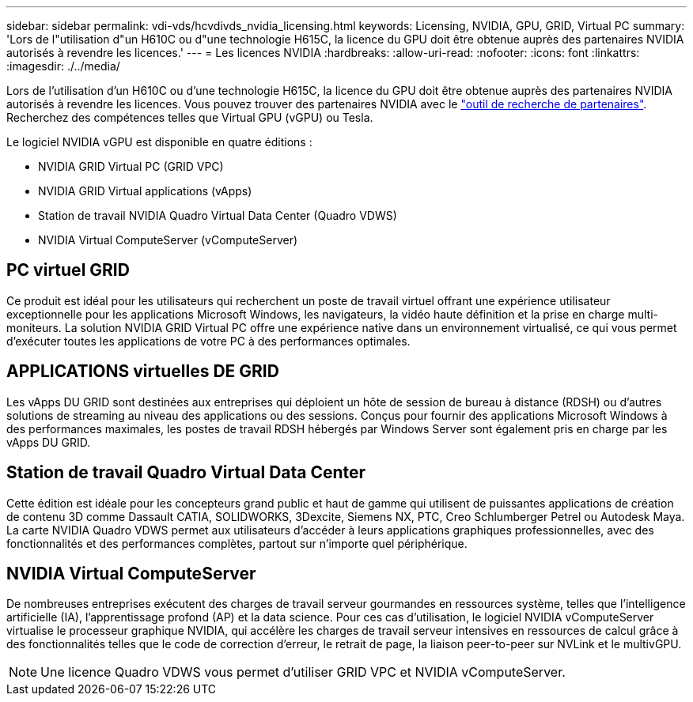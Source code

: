 ---
sidebar: sidebar 
permalink: vdi-vds/hcvdivds_nvidia_licensing.html 
keywords: Licensing, NVIDIA, GPU, GRID, Virtual PC 
summary: 'Lors de l"utilisation d"un H610C ou d"une technologie H615C, la licence du GPU doit être obtenue auprès des partenaires NVIDIA autorisés à revendre les licences.' 
---
= Les licences NVIDIA
:hardbreaks:
:allow-uri-read: 
:nofooter: 
:icons: font
:linkattrs: 
:imagesdir: ./../media/


[role="lead"]
Lors de l'utilisation d'un H610C ou d'une technologie H615C, la licence du GPU doit être obtenue auprès des partenaires NVIDIA autorisés à revendre les licences. Vous pouvez trouver des partenaires NVIDIA avec le https://www.nvidia.com/object/partner-locator.html["outil de recherche de partenaires"^]. Recherchez des compétences telles que Virtual GPU (vGPU) ou Tesla.

Le logiciel NVIDIA vGPU est disponible en quatre éditions :

* NVIDIA GRID Virtual PC (GRID VPC)
* NVIDIA GRID Virtual applications (vApps)
* Station de travail NVIDIA Quadro Virtual Data Center (Quadro VDWS)
* NVIDIA Virtual ComputeServer (vComputeServer)




== PC virtuel GRID

Ce produit est idéal pour les utilisateurs qui recherchent un poste de travail virtuel offrant une expérience utilisateur exceptionnelle pour les applications Microsoft Windows, les navigateurs, la vidéo haute définition et la prise en charge multi-moniteurs. La solution NVIDIA GRID Virtual PC offre une expérience native dans un environnement virtualisé, ce qui vous permet d'exécuter toutes les applications de votre PC à des performances optimales.



== APPLICATIONS virtuelles DE GRID

Les vApps DU GRID sont destinées aux entreprises qui déploient un hôte de session de bureau à distance (RDSH) ou d'autres solutions de streaming au niveau des applications ou des sessions. Conçus pour fournir des applications Microsoft Windows à des performances maximales, les postes de travail RDSH hébergés par Windows Server sont également pris en charge par les vApps DU GRID.



== Station de travail Quadro Virtual Data Center

Cette édition est idéale pour les concepteurs grand public et haut de gamme qui utilisent de puissantes applications de création de contenu 3D comme Dassault CATIA, SOLIDWORKS, 3Dexcite, Siemens NX, PTC, Creo Schlumberger Petrel ou Autodesk Maya. La carte NVIDIA Quadro VDWS permet aux utilisateurs d'accéder à leurs applications graphiques professionnelles, avec des fonctionnalités et des performances complètes, partout sur n'importe quel périphérique.



== NVIDIA Virtual ComputeServer

De nombreuses entreprises exécutent des charges de travail serveur gourmandes en ressources système, telles que l'intelligence artificielle (IA), l'apprentissage profond (AP) et la data science. Pour ces cas d'utilisation, le logiciel NVIDIA vComputeServer virtualise le processeur graphique NVIDIA, qui accélère les charges de travail serveur intensives en ressources de calcul grâce à des fonctionnalités telles que le code de correction d'erreur, le retrait de page, la liaison peer-to-peer sur NVLink et le multivGPU.


NOTE: Une licence Quadro VDWS vous permet d'utiliser GRID VPC et NVIDIA vComputeServer.
